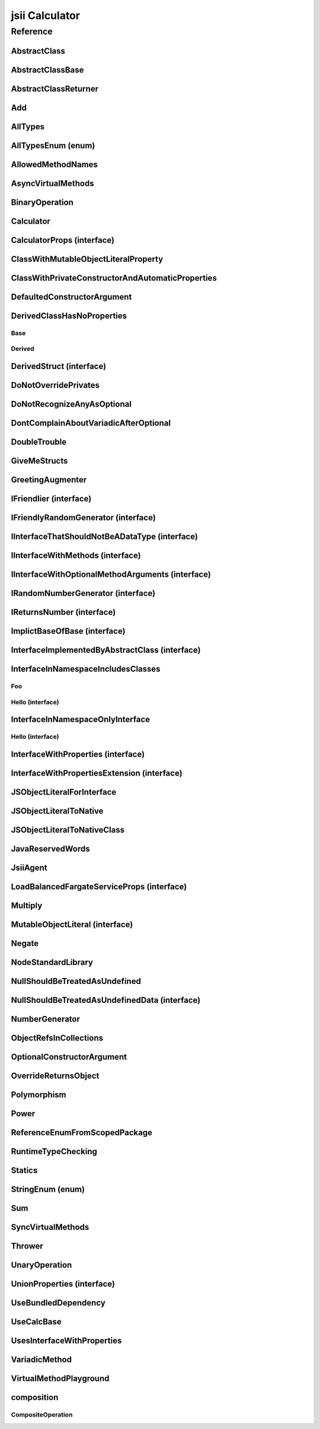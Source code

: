 jsii Calculator
===============

.. mdinclude:: ./_jsii-calc.README.md

Reference
---------

.. tabs::

   .. group-tab:: C#

      View in `Nuget <https://www.nuget.org/packages/Amazon.JSII.Tests.CalculatorPackageId/0.7.11>`_

      **csproj**:

      .. code-block:: xml

         <PackageReference Include="Amazon.JSII.Tests.CalculatorPackageId" Version="0.7.11" />

      **dotnet**:

      .. code-block:: console

         dotnet add package Amazon.JSII.Tests.CalculatorPackageId --version 0.7.11

      **packages.config**:

      .. code-block:: xml

         <package id="Amazon.JSII.Tests.CalculatorPackageId" version="0.7.11" />


   .. group-tab:: Java

      View in `Maven Central <https://repo1.maven.org/maven2/software/amazon/jsii/tests/calculator/0.7.11/>`_

      **Apache Buildr**:

      .. code-block:: none

         'software.amazon.jsii.tests:calculator:jar:0.7.11'

      **Apache Ivy**:

      .. code-block:: xml

         <dependency groupId="software.amazon.jsii.tests" name="calculator" rev="0.7.11"/>

      **Apache Maven**:

      .. code-block:: xml

         <dependency>
           <groupId>software.amazon.jsii.tests</groupId>
           <artifactId>calculator</artifactId>
           <version>0.7.11</version>
         </dependency>

      **Gradle / Grails**:

      .. code-block:: none

         compile 'software.amazon.jsii.tests:calculator:0.7.11'

      **Groovy Grape**:

      .. code-block:: none

         @Grapes(
         @Grab(group='software.amazon.jsii.tests', module='calculator', version='0.7.11')
         )


   .. group-tab:: JavaScript

      View in `NPM <https://www.npmjs.com/package/jsii-calc/v/0.7.11>`_

      **npm**:

      .. code-block:: console

         $ npm i jsii-calc@0.7.11

      **package.json**:

      .. code-block:: js

         {
           "jsii-calc": "^0.7.11"
         }

      **yarn**:

      .. code-block:: console

         $ yarn add jsii-calc@0.7.11


   .. group-tab:: TypeScript

      View in `NPM <https://www.npmjs.com/package/jsii-calc/v/0.7.11>`_

      **npm**:

      .. code-block:: console

         $ npm i jsii-calc@0.7.11

      **package.json**:

      .. code-block:: js

         {
           "jsii-calc": "^0.7.11"
         }

      **yarn**:

      .. code-block:: console

         $ yarn add jsii-calc@0.7.11



.. py:module:: jsii-calc

AbstractClass
^^^^^^^^^^^^^

.. py:class:: AbstractClass()

   **Language-specific names:**

   .. tabs::

      .. code-tab:: c#

         using Amazon.JSII.Tests.CalculatorNamespace;

      .. code-tab:: java

         import software.amazon.jsii.tests.calculator.AbstractClass;

      .. code-tab:: javascript

         const { AbstractClass } = require('jsii-calc');

      .. code-tab:: typescript

         import { AbstractClass } from 'jsii-calc';



   :extends: :py:class:`~jsii-calc.AbstractClassBase`\ 
   :implements: :py:class:`~jsii-calc.InterfaceImplementedByAbstractClass`\ 
   :abstract: Yes

   .. py:method:: abstractMethod(name) -> string

      :param name: 
      :type name: string
      :rtype: string
      :abstract: Yes


   .. py:method:: nonAbstractMethod() -> number

      :rtype: number


   .. py:attribute:: propFromInterface

      *Implements* :py:meth:`jsii-calc.InterfaceImplementedByAbstractClass.propFromInterface`

      :type: string *(readonly)*


   .. py:attribute:: abstractProperty

      *Inherited from* :py:attr:`jsii-calc.AbstractClassBase <jsii-calc.AbstractClassBase.abstractProperty>`

      :type: string *(readonly)* *(abstract)*


AbstractClassBase
^^^^^^^^^^^^^^^^^

.. py:class:: AbstractClassBase()

   **Language-specific names:**

   .. tabs::

      .. code-tab:: c#

         using Amazon.JSII.Tests.CalculatorNamespace;

      .. code-tab:: java

         import software.amazon.jsii.tests.calculator.AbstractClassBase;

      .. code-tab:: javascript

         const { AbstractClassBase } = require('jsii-calc');

      .. code-tab:: typescript

         import { AbstractClassBase } from 'jsii-calc';



   :abstract: Yes

   .. py:attribute:: abstractProperty

      :type: string *(readonly)* *(abstract)*


AbstractClassReturner
^^^^^^^^^^^^^^^^^^^^^

.. py:class:: AbstractClassReturner()

   **Language-specific names:**

   .. tabs::

      .. code-tab:: c#

         using Amazon.JSII.Tests.CalculatorNamespace;

      .. code-tab:: java

         import software.amazon.jsii.tests.calculator.AbstractClassReturner;

      .. code-tab:: javascript

         const { AbstractClassReturner } = require('jsii-calc');

      .. code-tab:: typescript

         import { AbstractClassReturner } from 'jsii-calc';




   .. py:method:: giveMeAbstract() -> jsii-calc.AbstractClass

      :rtype: :py:class:`~jsii-calc.AbstractClass`\ 


   .. py:method:: giveMeInterface() -> jsii-calc.InterfaceImplementedByAbstractClass

      :rtype: :py:class:`~jsii-calc.InterfaceImplementedByAbstractClass`\ 


   .. py:attribute:: returnAbstractFromProperty

      :type: :py:class:`~jsii-calc.AbstractClassBase`\  *(readonly)*


Add
^^^

.. py:class:: Add(lhs, rhs)

   **Language-specific names:**

   .. tabs::

      .. code-tab:: c#

         using Amazon.JSII.Tests.CalculatorNamespace;

      .. code-tab:: java

         import software.amazon.jsii.tests.calculator.Add;

      .. code-tab:: javascript

         const { Add } = require('jsii-calc');

      .. code-tab:: typescript

         import { Add } from 'jsii-calc';



   The "+" binary operation.



   :extends: :py:class:`~jsii-calc.BinaryOperation`\ 
   :param lhs: Left-hand side operand
   :type lhs: :py:class:`@scope/jsii-calc-lib.Value`\ 
   :param rhs: Right-hand side operand
   :type rhs: :py:class:`@scope/jsii-calc-lib.Value`\ 

   .. py:method:: toString() -> string

      *Implements* :py:meth:`@scope/jsii-calc-lib.Operation.toString`

      String representation of the value.



      :rtype: string


   .. py:attribute:: value

      *Implements* :py:meth:`@scope/jsii-calc-lib.Value.value`

      The value.



      :type: number *(readonly)*


   .. py:method:: typeName() -> any

      *Inherited from* :py:meth:`@scope/jsii-calc-base.Base <@scope/jsii-calc-base.Base.typeName>`

      :return: the name of the class (to verify native type names are created for derived classes).
      :rtype: any


   .. py:method:: hello() -> string

      *Inherited from* :py:meth:`jsii-calc.BinaryOperation <jsii-calc.BinaryOperation.hello>`

      Say hello!



      :rtype: string


   .. py:attribute:: lhs

      *Inherited from* :py:attr:`jsii-calc.BinaryOperation <jsii-calc.BinaryOperation.lhs>`

      Left-hand side operand



      :type: :py:class:`@scope/jsii-calc-lib.Value`\  *(readonly)*


   .. py:attribute:: rhs

      *Inherited from* :py:attr:`jsii-calc.BinaryOperation <jsii-calc.BinaryOperation.rhs>`

      Right-hand side operand



      :type: :py:class:`@scope/jsii-calc-lib.Value`\  *(readonly)*


AllTypes
^^^^^^^^

.. py:class:: AllTypes()

   **Language-specific names:**

   .. tabs::

      .. code-tab:: c#

         using Amazon.JSII.Tests.CalculatorNamespace;

      .. code-tab:: java

         import software.amazon.jsii.tests.calculator.AllTypes;

      .. code-tab:: javascript

         const { AllTypes } = require('jsii-calc');

      .. code-tab:: typescript

         import { AllTypes } from 'jsii-calc';



   This class includes property for all types supported by jsii. The setters will validate

   that the value set is of the expected type and throw otherwise.




   .. py:method:: enumMethod(value) -> jsii-calc.StringEnum

      :param value: 
      :type value: :py:class:`~jsii-calc.StringEnum`\ 
      :rtype: :py:class:`~jsii-calc.StringEnum`\ 


   .. py:attribute:: enumPropertyValue

      :type: number *(readonly)*


   .. py:attribute:: anyArrayProperty

      :type: any[]


   .. py:attribute:: anyMapProperty

      :type: string => any


   .. py:attribute:: anyProperty

      :type: any


   .. py:attribute:: arrayProperty

      :type: string[]


   .. py:attribute:: booleanProperty

      :type: boolean


   .. py:attribute:: dateProperty

      :type: date


   .. py:attribute:: enumProperty

      :type: :py:class:`~jsii-calc.AllTypesEnum`\ 


   .. py:attribute:: jsonProperty

      :type: json


   .. py:attribute:: mapProperty

      :type: string => :py:class:`@scope/jsii-calc-lib.Number`\ 


   .. py:attribute:: numberProperty

      :type: number


   .. py:attribute:: stringProperty

      :type: string


   .. py:attribute:: unionArrayProperty

      :type: (number or :py:class:`~jsii-calc.composition.CompositeOperation`\ )[]


   .. py:attribute:: unionMapProperty

      :type: string => (string or number or :py:class:`@scope/jsii-calc-lib.Number`\ )


   .. py:attribute:: unionProperty

      :type: string or number or :py:class:`~jsii-calc.Multiply`\  or :py:class:`@scope/jsii-calc-lib.Number`\ 


   .. py:attribute:: unknownArrayProperty

      :type: any[]


   .. py:attribute:: unknownMapProperty

      :type: string => any


   .. py:attribute:: unknownProperty

      :type: any


   .. py:attribute:: optionalEnumValue

      :type: :py:class:`~jsii-calc.StringEnum`\  *(optional)*


AllTypesEnum (enum)
^^^^^^^^^^^^^^^^^^^

.. py:class:: AllTypesEnum

   **Language-specific names:**

   .. tabs::

      .. code-tab:: c#

         using Amazon.JSII.Tests.CalculatorNamespace;

      .. code-tab:: java

         import software.amazon.jsii.tests.calculator.AllTypesEnum;

      .. code-tab:: javascript

         const { AllTypesEnum } = require('jsii-calc');

      .. code-tab:: typescript

         import { AllTypesEnum } from 'jsii-calc';



   .. py:data:: MyEnumValue

   .. py:data:: YourEnumValue

   .. py:data:: ThisIsGreat


AllowedMethodNames
^^^^^^^^^^^^^^^^^^

.. py:class:: AllowedMethodNames()

   **Language-specific names:**

   .. tabs::

      .. code-tab:: c#

         using Amazon.JSII.Tests.CalculatorNamespace;

      .. code-tab:: java

         import software.amazon.jsii.tests.calculator.AllowedMethodNames;

      .. code-tab:: javascript

         const { AllowedMethodNames } = require('jsii-calc');

      .. code-tab:: typescript

         import { AllowedMethodNames } from 'jsii-calc';




   .. py:method:: getBar(_p1, _p2)

      :param _p1: 
      :type _p1: string
      :param _p2: 
      :type _p2: number


   .. py:method:: getFoo(withParam) -> string

      getXxx() is not allowed (see negatives), but getXxx(a, ...) is okay.



      :param withParam: 
      :type withParam: string
      :rtype: string


   .. py:method:: setBar(_x, _y, _z)

      :param _x: 
      :type _x: string
      :param _y: 
      :type _y: number
      :param _z: 
      :type _z: boolean


   .. py:method:: setFoo(_x, _y)

      setFoo(x) is not allowed (see negatives), but setXxx(a, b, ...) is okay.



      :param _x: 
      :type _x: string
      :param _y: 
      :type _y: number


AsyncVirtualMethods
^^^^^^^^^^^^^^^^^^^

.. py:class:: AsyncVirtualMethods()

   **Language-specific names:**

   .. tabs::

      .. code-tab:: c#

         using Amazon.JSII.Tests.CalculatorNamespace;

      .. code-tab:: java

         import software.amazon.jsii.tests.calculator.AsyncVirtualMethods;

      .. code-tab:: javascript

         const { AsyncVirtualMethods } = require('jsii-calc');

      .. code-tab:: typescript

         import { AsyncVirtualMethods } from 'jsii-calc';




   .. py:method:: callMe() -> number

      :rtype: number


   .. py:method:: callMe2() -> number

      Just calls "overrideMeToo"



      :rtype: number


   .. py:method:: callMeDoublePromise() -> number

      This method calls the "callMe" async method indirectly, which will then

      invoke a virtual method. This is a "double promise" situation, which

      means that callbacks are not going to be available immediate, but only

      after an "immediates" cycle.



      :rtype: number


   .. py:method:: dontOverrideMe() -> number

      :rtype: number


   .. py:method:: overrideMe(mult) -> number

      :param mult: 
      :type mult: number
      :rtype: number


   .. py:method:: overrideMeToo() -> number

      :rtype: number


BinaryOperation
^^^^^^^^^^^^^^^

.. py:class:: BinaryOperation(lhs, rhs)

   **Language-specific names:**

   .. tabs::

      .. code-tab:: c#

         using Amazon.JSII.Tests.CalculatorNamespace;

      .. code-tab:: java

         import software.amazon.jsii.tests.calculator.BinaryOperation;

      .. code-tab:: javascript

         const { BinaryOperation } = require('jsii-calc');

      .. code-tab:: typescript

         import { BinaryOperation } from 'jsii-calc';



   Represents an operation with two operands.



   :extends: :py:class:`@scope/jsii-calc-lib.Operation`\ 
   :implements: :py:class:`@scope/jsii-calc-lib.IFriendly`\ 
   :abstract: Yes
   :param lhs: Left-hand side operand
   :type lhs: :py:class:`@scope/jsii-calc-lib.Value`\ 
   :param rhs: Right-hand side operand
   :type rhs: :py:class:`@scope/jsii-calc-lib.Value`\ 

   .. py:method:: hello() -> string

      *Implements* :py:meth:`@scope/jsii-calc-lib.IFriendly.hello`

      Say hello!



      :rtype: string


   .. py:attribute:: lhs

      Left-hand side operand



      :type: :py:class:`@scope/jsii-calc-lib.Value`\  *(readonly)*


   .. py:attribute:: rhs

      Right-hand side operand



      :type: :py:class:`@scope/jsii-calc-lib.Value`\  *(readonly)*


   .. py:method:: typeName() -> any

      *Inherited from* :py:meth:`@scope/jsii-calc-base.Base <@scope/jsii-calc-base.Base.typeName>`

      :return: the name of the class (to verify native type names are created for derived classes).
      :rtype: any


   .. py:method:: toString() -> string

      *Inherited from* :py:meth:`@scope/jsii-calc-lib.Operation <@scope/jsii-calc-lib.Operation.toString>`

      String representation of the value.



      :rtype: string
      :abstract: Yes


   .. py:attribute:: value

      *Inherited from* :py:attr:`@scope/jsii-calc-lib.Value <@scope/jsii-calc-lib.Value.value>`

      The value.



      :type: number *(readonly)* *(abstract)*


Calculator
^^^^^^^^^^

.. py:class:: Calculator([props])

   **Language-specific names:**

   .. tabs::

      .. code-tab:: c#

         using Amazon.JSII.Tests.CalculatorNamespace;

      .. code-tab:: java

         import software.amazon.jsii.tests.calculator.Calculator;

      .. code-tab:: javascript

         const { Calculator } = require('jsii-calc');

      .. code-tab:: typescript

         import { Calculator } from 'jsii-calc';



   A calculator which maintains a current value and allows adding operations.



   :extends: :py:class:`~jsii-calc.composition.CompositeOperation`\ 
   :param props: Initialization properties.
   :type props: :py:class:`~jsii-calc.CalculatorProps`\  *(optional)*

   .. py:method:: add(value)

      Adds a number to the current value.



      :param value: 
      :type value: number


   .. py:method:: mul(value)

      Multiplies the current value by a number.



      :param value: 
      :type value: number


   .. py:method:: neg()

      Negates the current value.





   .. py:method:: pow(value)

      Raises the current value by a power.



      :param value: 
      :type value: number


   .. py:method:: readUnionValue() -> number

      Returns teh value of the union property (if defined).



      :rtype: number


   .. py:attribute:: expression

      *Implements* :py:meth:`jsii-calc.composition.CompositeOperation.expression`

      Returns the expression.



      :type: :py:class:`@scope/jsii-calc-lib.Value`\  *(readonly)*


   .. py:attribute:: operationsLog

      A log of all operations.



      :type: :py:class:`@scope/jsii-calc-lib.Value`\ [] *(readonly)*


   .. py:attribute:: operationsMap

      A map of per operation name of all operations performed.



      :type: string => :py:class:`@scope/jsii-calc-lib.Value`\ [] *(readonly)*


   .. py:attribute:: curr

      The current value.



      :type: :py:class:`@scope/jsii-calc-lib.Value`\ 


   .. py:attribute:: maxValue

      The maximum value allows in this calculator.



      :type: number *(optional)*


   .. py:attribute:: unionProperty

      Example of a property that accepts a union of types.



      :type: :py:class:`~jsii-calc.Add`\  or :py:class:`~jsii-calc.Multiply`\  or :py:class:`~jsii-calc.Power`\  *(optional)*


   .. py:method:: typeName() -> any

      *Inherited from* :py:meth:`@scope/jsii-calc-base.Base <@scope/jsii-calc-base.Base.typeName>`

      :return: the name of the class (to verify native type names are created for derived classes).
      :rtype: any


   .. py:method:: toString() -> string

      *Inherited from* :py:meth:`jsii-calc.composition.CompositeOperation <jsii-calc.composition.CompositeOperation.toString>`

      String representation of the value.



      :rtype: string


   .. py:attribute:: value

      *Inherited from* :py:attr:`jsii-calc.composition.CompositeOperation <jsii-calc.composition.CompositeOperation.value>`

      The value.



      :type: number *(readonly)*


   .. py:attribute:: decorationPostfixes

      *Inherited from* :py:attr:`jsii-calc.composition.CompositeOperation <jsii-calc.composition.CompositeOperation.decorationPostfixes>`

      A set of postfixes to include in a decorated .toString().



      :type: string[]


   .. py:attribute:: decorationPrefixes

      *Inherited from* :py:attr:`jsii-calc.composition.CompositeOperation <jsii-calc.composition.CompositeOperation.decorationPrefixes>`

      A set of prefixes to include in a decorated .toString().



      :type: string[]


   .. py:attribute:: stringStyle

      *Inherited from* :py:attr:`jsii-calc.composition.CompositeOperation <jsii-calc.composition.CompositeOperation.stringStyle>`

      The .toString() style.



      :type: :py:class:`~jsii-calc.composition.CompositeOperation.CompositionStringStyle`\ 


CalculatorProps (interface)
^^^^^^^^^^^^^^^^^^^^^^^^^^^

.. py:class:: CalculatorProps

   **Language-specific names:**

   .. tabs::

      .. code-tab:: c#

         using Amazon.JSII.Tests.CalculatorNamespace;

      .. code-tab:: java

         import software.amazon.jsii.tests.calculator.CalculatorProps;

      .. code-tab:: javascript

         // CalculatorProps is an interface

      .. code-tab:: typescript

         import { CalculatorProps } from 'jsii-calc';



   Properties for Calculator.





   .. py:attribute:: initialValue

      :type: number *(optional)*


   .. py:attribute:: maximumValue

      :type: number *(optional)*


ClassWithMutableObjectLiteralProperty
^^^^^^^^^^^^^^^^^^^^^^^^^^^^^^^^^^^^^

.. py:class:: ClassWithMutableObjectLiteralProperty()

   **Language-specific names:**

   .. tabs::

      .. code-tab:: c#

         using Amazon.JSII.Tests.CalculatorNamespace;

      .. code-tab:: java

         import software.amazon.jsii.tests.calculator.ClassWithMutableObjectLiteralProperty;

      .. code-tab:: javascript

         const { ClassWithMutableObjectLiteralProperty } = require('jsii-calc');

      .. code-tab:: typescript

         import { ClassWithMutableObjectLiteralProperty } from 'jsii-calc';




   .. py:attribute:: mutableObject

      :type: :py:class:`~jsii-calc.MutableObjectLiteral`\ 


ClassWithPrivateConstructorAndAutomaticProperties
^^^^^^^^^^^^^^^^^^^^^^^^^^^^^^^^^^^^^^^^^^^^^^^^^

.. py:class:: ClassWithPrivateConstructorAndAutomaticProperties

   **Language-specific names:**

   .. tabs::

      .. code-tab:: c#

         using Amazon.JSII.Tests.CalculatorNamespace;

      .. code-tab:: java

         import software.amazon.jsii.tests.calculator.ClassWithPrivateConstructorAndAutomaticProperties;

      .. code-tab:: javascript

         const { ClassWithPrivateConstructorAndAutomaticProperties } = require('jsii-calc');

      .. code-tab:: typescript

         import { ClassWithPrivateConstructorAndAutomaticProperties } from 'jsii-calc';



   Class that implements interface properties automatically, but using a private constructor



   :implements: :py:class:`~jsii-calc.InterfaceWithProperties`\ 

   .. py:staticmethod:: create(readOnlyString, readWriteString) -> jsii-calc.ClassWithPrivateConstructorAndAutomaticProperties

      :param readOnlyString: 
      :type readOnlyString: string
      :param readWriteString: 
      :type readWriteString: string
      :rtype: :py:class:`~jsii-calc.ClassWithPrivateConstructorAndAutomaticProperties`\ 


   .. py:attribute:: readOnlyString

      *Implements* :py:meth:`jsii-calc.InterfaceWithProperties.readOnlyString`

      :type: string *(readonly)*


   .. py:attribute:: readWriteString

      *Implements* :py:meth:`jsii-calc.InterfaceWithProperties.readWriteString`

      :type: string


DefaultedConstructorArgument
^^^^^^^^^^^^^^^^^^^^^^^^^^^^

.. py:class:: DefaultedConstructorArgument([arg1, [arg2, [arg3]]])

   **Language-specific names:**

   .. tabs::

      .. code-tab:: c#

         using Amazon.JSII.Tests.CalculatorNamespace;

      .. code-tab:: java

         import software.amazon.jsii.tests.calculator.DefaultedConstructorArgument;

      .. code-tab:: javascript

         const { DefaultedConstructorArgument } = require('jsii-calc');

      .. code-tab:: typescript

         import { DefaultedConstructorArgument } from 'jsii-calc';



   :param arg1: 
   :type arg1: number *(optional)*
   :param arg2: 
   :type arg2: string *(optional)*
   :param arg3: 
   :type arg3: date *(optional)*

   .. py:attribute:: arg1

      :type: number *(readonly)*


   .. py:attribute:: arg3

      :type: date *(readonly)*


   .. py:attribute:: arg2

      :type: string *(optional)* *(readonly)*



DerivedClassHasNoProperties
^^^^^^^^^^^^^^^^^^^^^^^^^^^
.. py:module:: jsii-calc.DerivedClassHasNoProperties

Base
~~~~

.. py:class:: Base()

   **Language-specific names:**

   .. tabs::

      .. code-tab:: c#

         using Amazon.JSII.Tests.CalculatorNamespace;

      .. code-tab:: java

         import software.amazon.jsii.tests.calculator.DerivedClassHasNoProperties.Base;

      .. code-tab:: javascript

         const { DerivedClassHasNoProperties.Base } = require('jsii-calc');

      .. code-tab:: typescript

         import { DerivedClassHasNoProperties.Base } from 'jsii-calc';




   .. py:attribute:: prop

      :type: string


Derived
~~~~~~~

.. py:class:: Derived()

   **Language-specific names:**

   .. tabs::

      .. code-tab:: c#

         using Amazon.JSII.Tests.CalculatorNamespace;

      .. code-tab:: java

         import software.amazon.jsii.tests.calculator.DerivedClassHasNoProperties.Derived;

      .. code-tab:: javascript

         const { DerivedClassHasNoProperties.Derived } = require('jsii-calc');

      .. code-tab:: typescript

         import { DerivedClassHasNoProperties.Derived } from 'jsii-calc';



   :extends: :py:class:`~jsii-calc.DerivedClassHasNoProperties.Base`\ 

   .. py:attribute:: prop

      *Inherited from* :py:attr:`jsii-calc.DerivedClassHasNoProperties.Base <jsii-calc.DerivedClassHasNoProperties.Base.prop>`

      :type: string



.. py:currentmodule:: jsii-calc

DerivedStruct (interface)
^^^^^^^^^^^^^^^^^^^^^^^^^

.. py:class:: DerivedStruct

   **Language-specific names:**

   .. tabs::

      .. code-tab:: c#

         using Amazon.JSII.Tests.CalculatorNamespace;

      .. code-tab:: java

         import software.amazon.jsii.tests.calculator.DerivedStruct;

      .. code-tab:: javascript

         // DerivedStruct is an interface

      .. code-tab:: typescript

         import { DerivedStruct } from 'jsii-calc';



   A struct which derives from another struct.



   :extends: :py:class:`@scope/jsii-calc-lib.MyFirstStruct`\ 


   .. py:attribute:: anotherRequired

      :type: date


   .. py:attribute:: bool

      :type: boolean


   .. py:attribute:: nonPrimitive

      An example of a non primitive property.



      :type: :py:class:`~jsii-calc.DoubleTrouble`\ 


   .. py:attribute:: anotherOptional

      This is optional.



      :type: string => :py:class:`@scope/jsii-calc-lib.Value`\  *(optional)*


   .. py:attribute:: optionalAny

      :type: any *(optional)*


   .. py:attribute:: optionalArray

      :type: string[] *(optional)*


   .. py:attribute:: anumber

      *Inherited from* :py:attr:`@scope/jsii-calc-lib.MyFirstStruct <@scope/jsii-calc-lib.MyFirstStruct.anumber>`

      An awesome number value



      :type: number


   .. py:attribute:: astring

      *Inherited from* :py:attr:`@scope/jsii-calc-lib.MyFirstStruct <@scope/jsii-calc-lib.MyFirstStruct.astring>`

      A string value



      :type: string


   .. py:attribute:: firstOptional

      *Inherited from* :py:attr:`@scope/jsii-calc-lib.MyFirstStruct <@scope/jsii-calc-lib.MyFirstStruct.firstOptional>`

      :type: string[] *(optional)*


DoNotOverridePrivates
^^^^^^^^^^^^^^^^^^^^^

.. py:class:: DoNotOverridePrivates()

   **Language-specific names:**

   .. tabs::

      .. code-tab:: c#

         using Amazon.JSII.Tests.CalculatorNamespace;

      .. code-tab:: java

         import software.amazon.jsii.tests.calculator.DoNotOverridePrivates;

      .. code-tab:: javascript

         const { DoNotOverridePrivates } = require('jsii-calc');

      .. code-tab:: typescript

         import { DoNotOverridePrivates } from 'jsii-calc';




   .. py:method:: changePrivatePropertyValue(newValue)

      :param newValue: 
      :type newValue: string


   .. py:method:: privateMethodValue() -> string

      :rtype: string


   .. py:method:: privatePropertyValue() -> string

      :rtype: string


DoNotRecognizeAnyAsOptional
^^^^^^^^^^^^^^^^^^^^^^^^^^^

.. py:class:: DoNotRecognizeAnyAsOptional()

   **Language-specific names:**

   .. tabs::

      .. code-tab:: c#

         using Amazon.JSII.Tests.CalculatorNamespace;

      .. code-tab:: java

         import software.amazon.jsii.tests.calculator.DoNotRecognizeAnyAsOptional;

      .. code-tab:: javascript

         const { DoNotRecognizeAnyAsOptional } = require('jsii-calc');

      .. code-tab:: typescript

         import { DoNotRecognizeAnyAsOptional } from 'jsii-calc';



   jsii#284: do not recognize "any" as an optional argument




   .. py:method:: method(_requiredAny, [_optionalAny, [_optionalString]])

      :param _requiredAny: 
      :type _requiredAny: any
      :param _optionalAny: 
      :type _optionalAny: any *(optional)*
      :param _optionalString: 
      :type _optionalString: string *(optional)*


DontComplainAboutVariadicAfterOptional
^^^^^^^^^^^^^^^^^^^^^^^^^^^^^^^^^^^^^^

.. py:class:: DontComplainAboutVariadicAfterOptional()

   **Language-specific names:**

   .. tabs::

      .. code-tab:: c#

         using Amazon.JSII.Tests.CalculatorNamespace;

      .. code-tab:: java

         import software.amazon.jsii.tests.calculator.DontComplainAboutVariadicAfterOptional;

      .. code-tab:: javascript

         const { DontComplainAboutVariadicAfterOptional } = require('jsii-calc');

      .. code-tab:: typescript

         import { DontComplainAboutVariadicAfterOptional } from 'jsii-calc';




   .. py:method:: optionalAndVariadic(optional, *things) -> string

      :param optional: 
      :type optional: string *(optional)*
      :param \*things: 
      :type \*things: string
      :rtype: string


DoubleTrouble
^^^^^^^^^^^^^

.. py:class:: DoubleTrouble()

   **Language-specific names:**

   .. tabs::

      .. code-tab:: c#

         using Amazon.JSII.Tests.CalculatorNamespace;

      .. code-tab:: java

         import software.amazon.jsii.tests.calculator.DoubleTrouble;

      .. code-tab:: javascript

         const { DoubleTrouble } = require('jsii-calc');

      .. code-tab:: typescript

         import { DoubleTrouble } from 'jsii-calc';



   :implements: :py:class:`~jsii-calc.IFriendlyRandomGenerator`\ 

   .. py:method:: hello() -> string

      *Implements* :py:meth:`@scope/jsii-calc-lib.IFriendly.hello`

      Say hello!



      :rtype: string


   .. py:method:: next() -> number

      *Implements* :py:meth:`jsii-calc.IRandomNumberGenerator.next`

      Returns another random number.



      :rtype: number


GiveMeStructs
^^^^^^^^^^^^^

.. py:class:: GiveMeStructs()

   **Language-specific names:**

   .. tabs::

      .. code-tab:: c#

         using Amazon.JSII.Tests.CalculatorNamespace;

      .. code-tab:: java

         import software.amazon.jsii.tests.calculator.GiveMeStructs;

      .. code-tab:: javascript

         const { GiveMeStructs } = require('jsii-calc');

      .. code-tab:: typescript

         import { GiveMeStructs } from 'jsii-calc';




   .. py:method:: derivedToFirst(derived) -> @scope/jsii-calc-lib.MyFirstStruct

      Accepts a struct of type DerivedStruct and returns a struct of type FirstStruct.



      :param derived: 
      :type derived: :py:class:`~jsii-calc.DerivedStruct`\ 
      :rtype: :py:class:`@scope/jsii-calc-lib.MyFirstStruct`\ 


   .. py:method:: readDerivedNonPrimitive(derived) -> jsii-calc.DoubleTrouble

      Returns the boolean from a DerivedStruct struct.



      :param derived: 
      :type derived: :py:class:`~jsii-calc.DerivedStruct`\ 
      :rtype: :py:class:`~jsii-calc.DoubleTrouble`\ 


   .. py:method:: readFirstNumber(first) -> number

      Returns the "anumber" from a MyFirstStruct struct;



      :param first: 
      :type first: :py:class:`@scope/jsii-calc-lib.MyFirstStruct`\ 
      :rtype: number


   .. py:attribute:: structLiteral

      :type: :py:class:`@scope/jsii-calc-lib.StructWithOnlyOptionals`\  *(readonly)*


GreetingAugmenter
^^^^^^^^^^^^^^^^^

.. py:class:: GreetingAugmenter()

   **Language-specific names:**

   .. tabs::

      .. code-tab:: c#

         using Amazon.JSII.Tests.CalculatorNamespace;

      .. code-tab:: java

         import software.amazon.jsii.tests.calculator.GreetingAugmenter;

      .. code-tab:: javascript

         const { GreetingAugmenter } = require('jsii-calc');

      .. code-tab:: typescript

         import { GreetingAugmenter } from 'jsii-calc';




   .. py:method:: betterGreeting(friendly) -> string

      :param friendly: 
      :type friendly: :py:class:`@scope/jsii-calc-lib.IFriendly`\ 
      :rtype: string


IFriendlier (interface)
^^^^^^^^^^^^^^^^^^^^^^^

.. py:class:: IFriendlier

   **Language-specific names:**

   .. tabs::

      .. code-tab:: c#

         using Amazon.JSII.Tests.CalculatorNamespace;

      .. code-tab:: java

         import software.amazon.jsii.tests.calculator.IFriendlier;

      .. code-tab:: javascript

         // IFriendlier is an interface

      .. code-tab:: typescript

         import { IFriendlier } from 'jsii-calc';



   Even friendlier classes can implement this interface.



   :extends: :py:class:`@scope/jsii-calc-lib.IFriendly`\ 


   .. py:method:: farewell() -> string

      Say farewell.



      :rtype: string
      :abstract: Yes


   .. py:method:: goodbye() -> string

      Say goodbye.



      :return: A goodbye blessing.
      :rtype: string
      :abstract: Yes


   .. py:method:: hello() -> string

      *Inherited from* :py:meth:`@scope/jsii-calc-lib.IFriendly <@scope/jsii-calc-lib.IFriendly.hello>`

      Say hello!



      :rtype: string
      :abstract: Yes


IFriendlyRandomGenerator (interface)
^^^^^^^^^^^^^^^^^^^^^^^^^^^^^^^^^^^^

.. py:class:: IFriendlyRandomGenerator

   **Language-specific names:**

   .. tabs::

      .. code-tab:: c#

         using Amazon.JSII.Tests.CalculatorNamespace;

      .. code-tab:: java

         import software.amazon.jsii.tests.calculator.IFriendlyRandomGenerator;

      .. code-tab:: javascript

         // IFriendlyRandomGenerator is an interface

      .. code-tab:: typescript

         import { IFriendlyRandomGenerator } from 'jsii-calc';



   :extends: :py:class:`~jsii-calc.IRandomNumberGenerator`\ 
   :extends: :py:class:`@scope/jsii-calc-lib.IFriendly`\ 


   .. py:method:: hello() -> string

      *Inherited from* :py:meth:`@scope/jsii-calc-lib.IFriendly <@scope/jsii-calc-lib.IFriendly.hello>`

      Say hello!



      :rtype: string
      :abstract: Yes


   .. py:method:: next() -> number

      *Inherited from* :py:meth:`jsii-calc.IRandomNumberGenerator <jsii-calc.IRandomNumberGenerator.next>`

      Returns another random number.



      :return: A random number.
      :rtype: number
      :abstract: Yes


IInterfaceThatShouldNotBeADataType (interface)
^^^^^^^^^^^^^^^^^^^^^^^^^^^^^^^^^^^^^^^^^^^^^^

.. py:class:: IInterfaceThatShouldNotBeADataType

   **Language-specific names:**

   .. tabs::

      .. code-tab:: c#

         using Amazon.JSII.Tests.CalculatorNamespace;

      .. code-tab:: java

         import software.amazon.jsii.tests.calculator.IInterfaceThatShouldNotBeADataType;

      .. code-tab:: javascript

         // IInterfaceThatShouldNotBeADataType is an interface

      .. code-tab:: typescript

         import { IInterfaceThatShouldNotBeADataType } from 'jsii-calc';



   Even though this interface has only properties, it is disqualified from being a datatype

   because it inherits from an interface that is not a datatype.



   :extends: :py:class:`~jsii-calc.IInterfaceWithMethods`\ 


   .. py:attribute:: otherValue

      :type: string *(readonly)*


   .. py:method:: doThings()

      *Inherited from* :py:meth:`jsii-calc.IInterfaceWithMethods <jsii-calc.IInterfaceWithMethods.doThings>`

      :abstract: Yes


   .. py:attribute:: value

      *Inherited from* :py:attr:`jsii-calc.IInterfaceWithMethods <jsii-calc.IInterfaceWithMethods.value>`

      :type: string *(readonly)*


IInterfaceWithMethods (interface)
^^^^^^^^^^^^^^^^^^^^^^^^^^^^^^^^^

.. py:class:: IInterfaceWithMethods

   **Language-specific names:**

   .. tabs::

      .. code-tab:: c#

         using Amazon.JSII.Tests.CalculatorNamespace;

      .. code-tab:: java

         import software.amazon.jsii.tests.calculator.IInterfaceWithMethods;

      .. code-tab:: javascript

         // IInterfaceWithMethods is an interface

      .. code-tab:: typescript

         import { IInterfaceWithMethods } from 'jsii-calc';





   .. py:attribute:: value

      :type: string *(readonly)*


   .. py:method:: doThings()

      :abstract: Yes


IInterfaceWithOptionalMethodArguments (interface)
^^^^^^^^^^^^^^^^^^^^^^^^^^^^^^^^^^^^^^^^^^^^^^^^^

.. py:class:: IInterfaceWithOptionalMethodArguments

   **Language-specific names:**

   .. tabs::

      .. code-tab:: c#

         using Amazon.JSII.Tests.CalculatorNamespace;

      .. code-tab:: java

         import software.amazon.jsii.tests.calculator.IInterfaceWithOptionalMethodArguments;

      .. code-tab:: javascript

         // IInterfaceWithOptionalMethodArguments is an interface

      .. code-tab:: typescript

         import { IInterfaceWithOptionalMethodArguments } from 'jsii-calc';



   awslabs/jsii#175

   Interface proxies (and builders) do not respect optional arguments in methods





   .. py:method:: hello(arg1, [arg2])

      :param arg1: 
      :type arg1: string
      :param arg2: 
      :type arg2: number *(optional)*
      :abstract: Yes


IRandomNumberGenerator (interface)
^^^^^^^^^^^^^^^^^^^^^^^^^^^^^^^^^^

.. py:class:: IRandomNumberGenerator

   **Language-specific names:**

   .. tabs::

      .. code-tab:: c#

         using Amazon.JSII.Tests.CalculatorNamespace;

      .. code-tab:: java

         import software.amazon.jsii.tests.calculator.IRandomNumberGenerator;

      .. code-tab:: javascript

         // IRandomNumberGenerator is an interface

      .. code-tab:: typescript

         import { IRandomNumberGenerator } from 'jsii-calc';



   Generates random numbers.





   .. py:method:: next() -> number

      Returns another random number.



      :return: A random number.
      :rtype: number
      :abstract: Yes


IReturnsNumber (interface)
^^^^^^^^^^^^^^^^^^^^^^^^^^

.. py:class:: IReturnsNumber

   **Language-specific names:**

   .. tabs::

      .. code-tab:: c#

         using Amazon.JSII.Tests.CalculatorNamespace;

      .. code-tab:: java

         import software.amazon.jsii.tests.calculator.IReturnsNumber;

      .. code-tab:: javascript

         // IReturnsNumber is an interface

      .. code-tab:: typescript

         import { IReturnsNumber } from 'jsii-calc';





   .. py:attribute:: numberProp

      :type: :py:class:`@scope/jsii-calc-lib.Number`\  *(readonly)*


   .. py:method:: obtainNumber() -> @scope/jsii-calc-lib.IDoublable

      :rtype: :py:class:`@scope/jsii-calc-lib.IDoublable`\ 
      :abstract: Yes


ImplictBaseOfBase (interface)
^^^^^^^^^^^^^^^^^^^^^^^^^^^^^

.. py:class:: ImplictBaseOfBase

   **Language-specific names:**

   .. tabs::

      .. code-tab:: c#

         using Amazon.JSII.Tests.CalculatorNamespace;

      .. code-tab:: java

         import software.amazon.jsii.tests.calculator.ImplictBaseOfBase;

      .. code-tab:: javascript

         // ImplictBaseOfBase is an interface

      .. code-tab:: typescript

         import { ImplictBaseOfBase } from 'jsii-calc';



   :extends: :py:class:`@scope/jsii-calc-base.BaseProps`\ 


   .. py:attribute:: goo

      :type: date


   .. py:attribute:: foo

      *Inherited from* :py:attr:`@scope/jsii-calc-base-of-base.VeryBaseProps <@scope/jsii-calc-base-of-base.VeryBaseProps.foo>`

      :type: :py:class:`@scope/jsii-calc-base-of-base.Very`\ 


   .. py:attribute:: bar

      *Inherited from* :py:attr:`@scope/jsii-calc-base.BaseProps <@scope/jsii-calc-base.BaseProps.bar>`

      :type: string


InterfaceImplementedByAbstractClass (interface)
^^^^^^^^^^^^^^^^^^^^^^^^^^^^^^^^^^^^^^^^^^^^^^^

.. py:class:: InterfaceImplementedByAbstractClass

   **Language-specific names:**

   .. tabs::

      .. code-tab:: c#

         using Amazon.JSII.Tests.CalculatorNamespace;

      .. code-tab:: java

         import software.amazon.jsii.tests.calculator.InterfaceImplementedByAbstractClass;

      .. code-tab:: javascript

         // InterfaceImplementedByAbstractClass is an interface

      .. code-tab:: typescript

         import { InterfaceImplementedByAbstractClass } from 'jsii-calc';



   awslabs/jsii#220

   Abstract return type





   .. py:attribute:: propFromInterface

      :type: string *(readonly)*



InterfaceInNamespaceIncludesClasses
^^^^^^^^^^^^^^^^^^^^^^^^^^^^^^^^^^^
.. py:module:: jsii-calc.InterfaceInNamespaceIncludesClasses

Foo
~~~

.. py:class:: Foo()

   **Language-specific names:**

   .. tabs::

      .. code-tab:: c#

         using Amazon.JSII.Tests.CalculatorNamespace;

      .. code-tab:: java

         import software.amazon.jsii.tests.calculator.InterfaceInNamespaceIncludesClasses.Foo;

      .. code-tab:: javascript

         const { InterfaceInNamespaceIncludesClasses.Foo } = require('jsii-calc');

      .. code-tab:: typescript

         import { InterfaceInNamespaceIncludesClasses.Foo } from 'jsii-calc';




   .. py:attribute:: bar

      :type: string *(optional)*


Hello (interface)
~~~~~~~~~~~~~~~~~

.. py:class:: Hello

   **Language-specific names:**

   .. tabs::

      .. code-tab:: c#

         using Amazon.JSII.Tests.CalculatorNamespace;

      .. code-tab:: java

         import software.amazon.jsii.tests.calculator.InterfaceInNamespaceIncludesClasses.Hello;

      .. code-tab:: javascript

         // InterfaceInNamespaceIncludesClasses.Hello is an interface

      .. code-tab:: typescript

         import { InterfaceInNamespaceIncludesClasses.Hello } from 'jsii-calc';





   .. py:attribute:: foo

      :type: number



.. py:currentmodule:: jsii-calc


InterfaceInNamespaceOnlyInterface
^^^^^^^^^^^^^^^^^^^^^^^^^^^^^^^^^
.. py:module:: jsii-calc.InterfaceInNamespaceOnlyInterface

Hello (interface)
~~~~~~~~~~~~~~~~~

.. py:class:: Hello

   **Language-specific names:**

   .. tabs::

      .. code-tab:: c#

         using Amazon.JSII.Tests.CalculatorNamespace;

      .. code-tab:: java

         import software.amazon.jsii.tests.calculator.InterfaceInNamespaceOnlyInterface.Hello;

      .. code-tab:: javascript

         // InterfaceInNamespaceOnlyInterface.Hello is an interface

      .. code-tab:: typescript

         import { InterfaceInNamespaceOnlyInterface.Hello } from 'jsii-calc';





   .. py:attribute:: foo

      :type: number



.. py:currentmodule:: jsii-calc

InterfaceWithProperties (interface)
^^^^^^^^^^^^^^^^^^^^^^^^^^^^^^^^^^^

.. py:class:: InterfaceWithProperties

   **Language-specific names:**

   .. tabs::

      .. code-tab:: c#

         using Amazon.JSII.Tests.CalculatorNamespace;

      .. code-tab:: java

         import software.amazon.jsii.tests.calculator.InterfaceWithProperties;

      .. code-tab:: javascript

         // InterfaceWithProperties is an interface

      .. code-tab:: typescript

         import { InterfaceWithProperties } from 'jsii-calc';





   .. py:attribute:: readOnlyString

      :type: string *(readonly)*


   .. py:attribute:: readWriteString

      :type: string


InterfaceWithPropertiesExtension (interface)
^^^^^^^^^^^^^^^^^^^^^^^^^^^^^^^^^^^^^^^^^^^^

.. py:class:: InterfaceWithPropertiesExtension

   **Language-specific names:**

   .. tabs::

      .. code-tab:: c#

         using Amazon.JSII.Tests.CalculatorNamespace;

      .. code-tab:: java

         import software.amazon.jsii.tests.calculator.InterfaceWithPropertiesExtension;

      .. code-tab:: javascript

         // InterfaceWithPropertiesExtension is an interface

      .. code-tab:: typescript

         import { InterfaceWithPropertiesExtension } from 'jsii-calc';



   :extends: :py:class:`~jsii-calc.InterfaceWithProperties`\ 


   .. py:attribute:: foo

      :type: number


   .. py:attribute:: readOnlyString

      *Inherited from* :py:attr:`jsii-calc.InterfaceWithProperties <jsii-calc.InterfaceWithProperties.readOnlyString>`

      :type: string *(readonly)*


   .. py:attribute:: readWriteString

      *Inherited from* :py:attr:`jsii-calc.InterfaceWithProperties <jsii-calc.InterfaceWithProperties.readWriteString>`

      :type: string


JSObjectLiteralForInterface
^^^^^^^^^^^^^^^^^^^^^^^^^^^

.. py:class:: JSObjectLiteralForInterface()

   **Language-specific names:**

   .. tabs::

      .. code-tab:: c#

         using Amazon.JSII.Tests.CalculatorNamespace;

      .. code-tab:: java

         import software.amazon.jsii.tests.calculator.JSObjectLiteralForInterface;

      .. code-tab:: javascript

         const { JSObjectLiteralForInterface } = require('jsii-calc');

      .. code-tab:: typescript

         import { JSObjectLiteralForInterface } from 'jsii-calc';




   .. py:method:: giveMeFriendly() -> @scope/jsii-calc-lib.IFriendly

      :rtype: :py:class:`@scope/jsii-calc-lib.IFriendly`\ 


   .. py:method:: giveMeFriendlyGenerator() -> jsii-calc.IFriendlyRandomGenerator

      :rtype: :py:class:`~jsii-calc.IFriendlyRandomGenerator`\ 


JSObjectLiteralToNative
^^^^^^^^^^^^^^^^^^^^^^^

.. py:class:: JSObjectLiteralToNative()

   **Language-specific names:**

   .. tabs::

      .. code-tab:: c#

         using Amazon.JSII.Tests.CalculatorNamespace;

      .. code-tab:: java

         import software.amazon.jsii.tests.calculator.JSObjectLiteralToNative;

      .. code-tab:: javascript

         const { JSObjectLiteralToNative } = require('jsii-calc');

      .. code-tab:: typescript

         import { JSObjectLiteralToNative } from 'jsii-calc';




   .. py:method:: returnLiteral() -> jsii-calc.JSObjectLiteralToNativeClass

      :rtype: :py:class:`~jsii-calc.JSObjectLiteralToNativeClass`\ 


JSObjectLiteralToNativeClass
^^^^^^^^^^^^^^^^^^^^^^^^^^^^

.. py:class:: JSObjectLiteralToNativeClass()

   **Language-specific names:**

   .. tabs::

      .. code-tab:: c#

         using Amazon.JSII.Tests.CalculatorNamespace;

      .. code-tab:: java

         import software.amazon.jsii.tests.calculator.JSObjectLiteralToNativeClass;

      .. code-tab:: javascript

         const { JSObjectLiteralToNativeClass } = require('jsii-calc');

      .. code-tab:: typescript

         import { JSObjectLiteralToNativeClass } from 'jsii-calc';




   .. py:attribute:: propA

      :type: string


   .. py:attribute:: propB

      :type: number


JavaReservedWords
^^^^^^^^^^^^^^^^^

.. py:class:: JavaReservedWords()

   **Language-specific names:**

   .. tabs::

      .. code-tab:: c#

         using Amazon.JSII.Tests.CalculatorNamespace;

      .. code-tab:: java

         import software.amazon.jsii.tests.calculator.JavaReservedWords;

      .. code-tab:: javascript

         const { JavaReservedWords } = require('jsii-calc');

      .. code-tab:: typescript

         import { JavaReservedWords } from 'jsii-calc';




   .. py:method:: abstract()



   .. py:method:: assert()



   .. py:method:: boolean()



   .. py:method:: break()



   .. py:method:: byte()



   .. py:method:: case()



   .. py:method:: catch()



   .. py:method:: char()



   .. py:method:: class()



   .. py:method:: const()



   .. py:method:: continue()



   .. py:method:: default()



   .. py:method:: do()



   .. py:method:: double()



   .. py:method:: else()



   .. py:method:: enum()



   .. py:method:: extends()



   .. py:method:: false()



   .. py:method:: final()



   .. py:method:: finally()



   .. py:method:: float()



   .. py:method:: for()



   .. py:method:: goto()



   .. py:method:: if()



   .. py:method:: implements()



   .. py:method:: import()



   .. py:method:: instanceof()



   .. py:method:: int()



   .. py:method:: interface()



   .. py:method:: long()



   .. py:method:: native()



   .. py:method:: new()



   .. py:method:: null()



   .. py:method:: package()



   .. py:method:: private()



   .. py:method:: protected()



   .. py:method:: public()



   .. py:method:: return()



   .. py:method:: short()



   .. py:method:: static()



   .. py:method:: strictfp()



   .. py:method:: super()



   .. py:method:: switch()



   .. py:method:: synchronized()



   .. py:method:: this()



   .. py:method:: throw()



   .. py:method:: throws()



   .. py:method:: transient()



   .. py:method:: true()



   .. py:method:: try()



   .. py:method:: void()



   .. py:method:: volatile()



   .. py:attribute:: while

      :type: string


JsiiAgent
^^^^^^^^^

.. py:class:: JsiiAgent()

   **Language-specific names:**

   .. tabs::

      .. code-tab:: c#

         using Amazon.JSII.Tests.CalculatorNamespace;

      .. code-tab:: java

         import software.amazon.jsii.tests.calculator.JsiiAgent;

      .. code-tab:: javascript

         const { JsiiAgent } = require('jsii-calc');

      .. code-tab:: typescript

         import { JsiiAgent } from 'jsii-calc';



   Host runtime version should be set via JSII_AGENT




   .. py:attribute:: jsiiAgent

      Returns the value of the JSII_AGENT environment variable.



      :type: string *(optional)* *(readonly)* *(static)*


LoadBalancedFargateServiceProps (interface)
^^^^^^^^^^^^^^^^^^^^^^^^^^^^^^^^^^^^^^^^^^^

.. py:class:: LoadBalancedFargateServiceProps

   **Language-specific names:**

   .. tabs::

      .. code-tab:: c#

         using Amazon.JSII.Tests.CalculatorNamespace;

      .. code-tab:: java

         import software.amazon.jsii.tests.calculator.LoadBalancedFargateServiceProps;

      .. code-tab:: javascript

         // LoadBalancedFargateServiceProps is an interface

      .. code-tab:: typescript

         import { LoadBalancedFargateServiceProps } from 'jsii-calc';



   jsii#298: show default values in sphinx documentation, and respect newlines.





   .. py:attribute:: containerPort

      The container port of the application load balancer attached to your Fargate service. Corresponds to container port mapping.



      :type: number *(optional)*
      :default: 80


   .. py:attribute:: cpu

      The number of cpu units used by the task.

      Valid values, which determines your range of valid values for the memory parameter:

      256 (.25 vCPU) - Available memory values: 0.5GB, 1GB, 2GB

      512 (.5 vCPU) - Available memory values: 1GB, 2GB, 3GB, 4GB

      1024 (1 vCPU) - Available memory values: 2GB, 3GB, 4GB, 5GB, 6GB, 7GB, 8GB

      2048 (2 vCPU) - Available memory values: Between 4GB and 16GB in 1GB increments

      4096 (4 vCPU) - Available memory values: Between 8GB and 30GB in 1GB increments

      

      This default is set in the underlying FargateTaskDefinition construct.



      :type: string *(optional)*
      :default: 256


   .. py:attribute:: memoryMiB

      The amount (in MiB) of memory used by the task.

      

      This field is required and you must use one of the following values, which determines your range of valid values

      for the cpu parameter:

      

      0.5GB, 1GB, 2GB - Available cpu values: 256 (.25 vCPU)

      

      1GB, 2GB, 3GB, 4GB - Available cpu values: 512 (.5 vCPU)

      

      2GB, 3GB, 4GB, 5GB, 6GB, 7GB, 8GB - Available cpu values: 1024 (1 vCPU)

      

      Between 4GB and 16GB in 1GB increments - Available cpu values: 2048 (2 vCPU)

      

      Between 8GB and 30GB in 1GB increments - Available cpu values: 4096 (4 vCPU)

      

      This default is set in the underlying FargateTaskDefinition construct.



      :type: string *(optional)*
      :default: 512


   .. py:attribute:: publicLoadBalancer

      Determines whether the Application Load Balancer will be internet-facing



      :type: boolean *(optional)*
      :default: true


   .. py:attribute:: publicTasks

      Determines whether your Fargate Service will be assigned a public IP address.



      :type: boolean *(optional)*
      :default: false


Multiply
^^^^^^^^

.. py:class:: Multiply(lhs, rhs)

   **Language-specific names:**

   .. tabs::

      .. code-tab:: c#

         using Amazon.JSII.Tests.CalculatorNamespace;

      .. code-tab:: java

         import software.amazon.jsii.tests.calculator.Multiply;

      .. code-tab:: javascript

         const { Multiply } = require('jsii-calc');

      .. code-tab:: typescript

         import { Multiply } from 'jsii-calc';



   The "*" binary operation.



   :extends: :py:class:`~jsii-calc.BinaryOperation`\ 
   :implements: :py:class:`~jsii-calc.IFriendlier`\ 
   :implements: :py:class:`~jsii-calc.IRandomNumberGenerator`\ 
   :param lhs: Left-hand side operand
   :type lhs: :py:class:`@scope/jsii-calc-lib.Value`\ 
   :param rhs: Right-hand side operand
   :type rhs: :py:class:`@scope/jsii-calc-lib.Value`\ 

   .. py:method:: farewell() -> string

      *Implements* :py:meth:`jsii-calc.IFriendlier.farewell`

      Say farewell.



      :rtype: string


   .. py:method:: goodbye() -> string

      *Implements* :py:meth:`jsii-calc.IFriendlier.goodbye`

      Say goodbye.



      :rtype: string


   .. py:method:: next() -> number

      *Implements* :py:meth:`jsii-calc.IRandomNumberGenerator.next`

      Returns another random number.



      :rtype: number


   .. py:method:: toString() -> string

      *Implements* :py:meth:`@scope/jsii-calc-lib.Operation.toString`

      String representation of the value.



      :rtype: string


   .. py:attribute:: value

      *Implements* :py:meth:`@scope/jsii-calc-lib.Value.value`

      The value.



      :type: number *(readonly)*


   .. py:method:: typeName() -> any

      *Inherited from* :py:meth:`@scope/jsii-calc-base.Base <@scope/jsii-calc-base.Base.typeName>`

      :return: the name of the class (to verify native type names are created for derived classes).
      :rtype: any


   .. py:method:: hello() -> string

      *Inherited from* :py:meth:`jsii-calc.BinaryOperation <jsii-calc.BinaryOperation.hello>`

      Say hello!



      :rtype: string


   .. py:attribute:: lhs

      *Inherited from* :py:attr:`jsii-calc.BinaryOperation <jsii-calc.BinaryOperation.lhs>`

      Left-hand side operand



      :type: :py:class:`@scope/jsii-calc-lib.Value`\  *(readonly)*


   .. py:attribute:: rhs

      *Inherited from* :py:attr:`jsii-calc.BinaryOperation <jsii-calc.BinaryOperation.rhs>`

      Right-hand side operand



      :type: :py:class:`@scope/jsii-calc-lib.Value`\  *(readonly)*


MutableObjectLiteral (interface)
^^^^^^^^^^^^^^^^^^^^^^^^^^^^^^^^

.. py:class:: MutableObjectLiteral

   **Language-specific names:**

   .. tabs::

      .. code-tab:: c#

         using Amazon.JSII.Tests.CalculatorNamespace;

      .. code-tab:: java

         import software.amazon.jsii.tests.calculator.MutableObjectLiteral;

      .. code-tab:: javascript

         // MutableObjectLiteral is an interface

      .. code-tab:: typescript

         import { MutableObjectLiteral } from 'jsii-calc';





   .. py:attribute:: value

      :type: string


Negate
^^^^^^

.. py:class:: Negate(operand)

   **Language-specific names:**

   .. tabs::

      .. code-tab:: c#

         using Amazon.JSII.Tests.CalculatorNamespace;

      .. code-tab:: java

         import software.amazon.jsii.tests.calculator.Negate;

      .. code-tab:: javascript

         const { Negate } = require('jsii-calc');

      .. code-tab:: typescript

         import { Negate } from 'jsii-calc';



   The negation operation ("-value")



   :extends: :py:class:`~jsii-calc.UnaryOperation`\ 
   :implements: :py:class:`~jsii-calc.IFriendlier`\ 
   :param operand: 
   :type operand: :py:class:`@scope/jsii-calc-lib.Value`\ 

   .. py:method:: farewell() -> string

      *Implements* :py:meth:`jsii-calc.IFriendlier.farewell`

      Say farewell.



      :rtype: string


   .. py:method:: goodbye() -> string

      *Implements* :py:meth:`jsii-calc.IFriendlier.goodbye`

      Say goodbye.



      :rtype: string


   .. py:method:: hello() -> string

      *Implements* :py:meth:`@scope/jsii-calc-lib.IFriendly.hello`

      Say hello!



      :rtype: string


   .. py:method:: toString() -> string

      *Implements* :py:meth:`@scope/jsii-calc-lib.Operation.toString`

      String representation of the value.



      :rtype: string


   .. py:attribute:: value

      *Implements* :py:meth:`@scope/jsii-calc-lib.Value.value`

      The value.



      :type: number *(readonly)*


   .. py:method:: typeName() -> any

      *Inherited from* :py:meth:`@scope/jsii-calc-base.Base <@scope/jsii-calc-base.Base.typeName>`

      :return: the name of the class (to verify native type names are created for derived classes).
      :rtype: any


   .. py:attribute:: operand

      *Inherited from* :py:attr:`jsii-calc.UnaryOperation <jsii-calc.UnaryOperation.operand>`

      :type: :py:class:`@scope/jsii-calc-lib.Value`\  *(readonly)*


NodeStandardLibrary
^^^^^^^^^^^^^^^^^^^

.. py:class:: NodeStandardLibrary()

   **Language-specific names:**

   .. tabs::

      .. code-tab:: c#

         using Amazon.JSII.Tests.CalculatorNamespace;

      .. code-tab:: java

         import software.amazon.jsii.tests.calculator.NodeStandardLibrary;

      .. code-tab:: javascript

         const { NodeStandardLibrary } = require('jsii-calc');

      .. code-tab:: typescript

         import { NodeStandardLibrary } from 'jsii-calc';



   Test fixture to verify that jsii modules can use the node standard library.




   .. py:method:: cryptoSha256() -> string

      Uses node.js "crypto" module to calculate sha256 of a string.



      :return: "6a2da20943931e9834fc12cfe5bb47bbd9ae43489a30726962b576f4e3993e50"
      :rtype: string


   .. py:method:: fsReadFile() -> string

      Reads a local resource file (resource.txt) asynchronously.



      :return: "Hello, resource!"
      :rtype: string


   .. py:method:: fsReadFileSync() -> string

      Sync version of fsReadFile.



      :return: "Hello, resource! SYNC!"
      :rtype: string


   .. py:attribute:: osPlatform

      Returns the current os.platform() from the "os" node module.



      :type: string *(readonly)*


NullShouldBeTreatedAsUndefined
^^^^^^^^^^^^^^^^^^^^^^^^^^^^^^

.. py:class:: NullShouldBeTreatedAsUndefined(_param1, [optional])

   **Language-specific names:**

   .. tabs::

      .. code-tab:: c#

         using Amazon.JSII.Tests.CalculatorNamespace;

      .. code-tab:: java

         import software.amazon.jsii.tests.calculator.NullShouldBeTreatedAsUndefined;

      .. code-tab:: javascript

         const { NullShouldBeTreatedAsUndefined } = require('jsii-calc');

      .. code-tab:: typescript

         import { NullShouldBeTreatedAsUndefined } from 'jsii-calc';



   jsii#282, aws-cdk#157: null should be treated as "undefined"



   :param _param1: 
   :type _param1: string
   :param optional: 
   :type optional: any *(optional)*

   .. py:method:: giveMeUndefined([value])

      :param value: 
      :type value: any *(optional)*


   .. py:method:: giveMeUndefinedInsideAnObject(input)

      :param input: 
      :type input: :py:class:`~jsii-calc.NullShouldBeTreatedAsUndefinedData`\ 


   .. py:method:: verifyPropertyIsUndefined()



   .. py:attribute:: changeMeToUndefined

      :type: string *(optional)*


NullShouldBeTreatedAsUndefinedData (interface)
^^^^^^^^^^^^^^^^^^^^^^^^^^^^^^^^^^^^^^^^^^^^^^

.. py:class:: NullShouldBeTreatedAsUndefinedData

   **Language-specific names:**

   .. tabs::

      .. code-tab:: c#

         using Amazon.JSII.Tests.CalculatorNamespace;

      .. code-tab:: java

         import software.amazon.jsii.tests.calculator.NullShouldBeTreatedAsUndefinedData;

      .. code-tab:: javascript

         // NullShouldBeTreatedAsUndefinedData is an interface

      .. code-tab:: typescript

         import { NullShouldBeTreatedAsUndefinedData } from 'jsii-calc';





   .. py:attribute:: arrayWithThreeElementsAndUndefinedAsSecondArgument

      :type: any[]


   .. py:attribute:: thisShouldBeUndefined

      :type: any *(optional)*


NumberGenerator
^^^^^^^^^^^^^^^

.. py:class:: NumberGenerator(generator)

   **Language-specific names:**

   .. tabs::

      .. code-tab:: c#

         using Amazon.JSII.Tests.CalculatorNamespace;

      .. code-tab:: java

         import software.amazon.jsii.tests.calculator.NumberGenerator;

      .. code-tab:: javascript

         const { NumberGenerator } = require('jsii-calc');

      .. code-tab:: typescript

         import { NumberGenerator } from 'jsii-calc';



   This allows us to test that a reference can be stored for objects that

   implement interfaces.



   :param generator: 
   :type generator: :py:class:`~jsii-calc.IRandomNumberGenerator`\ 

   .. py:method:: isSameGenerator(gen) -> boolean

      :param gen: 
      :type gen: :py:class:`~jsii-calc.IRandomNumberGenerator`\ 
      :rtype: boolean


   .. py:method:: nextTimes100() -> number

      :rtype: number


   .. py:attribute:: generator

      :type: :py:class:`~jsii-calc.IRandomNumberGenerator`\ 


ObjectRefsInCollections
^^^^^^^^^^^^^^^^^^^^^^^

.. py:class:: ObjectRefsInCollections()

   **Language-specific names:**

   .. tabs::

      .. code-tab:: c#

         using Amazon.JSII.Tests.CalculatorNamespace;

      .. code-tab:: java

         import software.amazon.jsii.tests.calculator.ObjectRefsInCollections;

      .. code-tab:: javascript

         const { ObjectRefsInCollections } = require('jsii-calc');

      .. code-tab:: typescript

         import { ObjectRefsInCollections } from 'jsii-calc';



   Verify that object references can be passed inside collections.




   .. py:method:: sumFromArray(values) -> number

      Returns the sum of all values



      :param values: 
      :type values: :py:class:`@scope/jsii-calc-lib.Value`\ []
      :rtype: number


   .. py:method:: sumFromMap(values) -> number

      Returns the sum of all values in a map



      :param values: 
      :type values: string => :py:class:`@scope/jsii-calc-lib.Value`\ 
      :rtype: number


OptionalConstructorArgument
^^^^^^^^^^^^^^^^^^^^^^^^^^^

.. py:class:: OptionalConstructorArgument(arg1, arg2, [arg3])

   **Language-specific names:**

   .. tabs::

      .. code-tab:: c#

         using Amazon.JSII.Tests.CalculatorNamespace;

      .. code-tab:: java

         import software.amazon.jsii.tests.calculator.OptionalConstructorArgument;

      .. code-tab:: javascript

         const { OptionalConstructorArgument } = require('jsii-calc');

      .. code-tab:: typescript

         import { OptionalConstructorArgument } from 'jsii-calc';



   :param arg1: 
   :type arg1: number
   :param arg2: 
   :type arg2: string
   :param arg3: 
   :type arg3: date *(optional)*

   .. py:attribute:: arg1

      :type: number *(readonly)*


   .. py:attribute:: arg2

      :type: string *(readonly)*


   .. py:attribute:: arg3

      :type: date *(optional)* *(readonly)*


OverrideReturnsObject
^^^^^^^^^^^^^^^^^^^^^

.. py:class:: OverrideReturnsObject()

   **Language-specific names:**

   .. tabs::

      .. code-tab:: c#

         using Amazon.JSII.Tests.CalculatorNamespace;

      .. code-tab:: java

         import software.amazon.jsii.tests.calculator.OverrideReturnsObject;

      .. code-tab:: javascript

         const { OverrideReturnsObject } = require('jsii-calc');

      .. code-tab:: typescript

         import { OverrideReturnsObject } from 'jsii-calc';




   .. py:method:: test(obj) -> number

      :param obj: 
      :type obj: :py:class:`~jsii-calc.IReturnsNumber`\ 
      :rtype: number


Polymorphism
^^^^^^^^^^^^

.. py:class:: Polymorphism()

   **Language-specific names:**

   .. tabs::

      .. code-tab:: c#

         using Amazon.JSII.Tests.CalculatorNamespace;

      .. code-tab:: java

         import software.amazon.jsii.tests.calculator.Polymorphism;

      .. code-tab:: javascript

         const { Polymorphism } = require('jsii-calc');

      .. code-tab:: typescript

         import { Polymorphism } from 'jsii-calc';




   .. py:method:: sayHello(friendly) -> string

      :param friendly: 
      :type friendly: :py:class:`@scope/jsii-calc-lib.IFriendly`\ 
      :rtype: string


Power
^^^^^

.. py:class:: Power(base, pow)

   **Language-specific names:**

   .. tabs::

      .. code-tab:: c#

         using Amazon.JSII.Tests.CalculatorNamespace;

      .. code-tab:: java

         import software.amazon.jsii.tests.calculator.Power;

      .. code-tab:: javascript

         const { Power } = require('jsii-calc');

      .. code-tab:: typescript

         import { Power } from 'jsii-calc';



   The power operation.



   :extends: :py:class:`~jsii-calc.composition.CompositeOperation`\ 
   :param base: The base of the power
   :type base: :py:class:`@scope/jsii-calc-lib.Value`\ 
   :param pow: The number of times to multiply
   :type pow: :py:class:`@scope/jsii-calc-lib.Value`\ 

   .. py:attribute:: base

      The base of the power



      :type: :py:class:`@scope/jsii-calc-lib.Value`\  *(readonly)*


   .. py:attribute:: expression

      *Implements* :py:meth:`jsii-calc.composition.CompositeOperation.expression`

      The expression that this operation consists of.

      Must be implemented by derived classes.



      :type: :py:class:`@scope/jsii-calc-lib.Value`\  *(readonly)*


   .. py:attribute:: pow

      The number of times to multiply



      :type: :py:class:`@scope/jsii-calc-lib.Value`\  *(readonly)*


   .. py:method:: typeName() -> any

      *Inherited from* :py:meth:`@scope/jsii-calc-base.Base <@scope/jsii-calc-base.Base.typeName>`

      :return: the name of the class (to verify native type names are created for derived classes).
      :rtype: any


   .. py:method:: toString() -> string

      *Inherited from* :py:meth:`jsii-calc.composition.CompositeOperation <jsii-calc.composition.CompositeOperation.toString>`

      String representation of the value.



      :rtype: string


   .. py:attribute:: value

      *Inherited from* :py:attr:`jsii-calc.composition.CompositeOperation <jsii-calc.composition.CompositeOperation.value>`

      The value.



      :type: number *(readonly)*


   .. py:attribute:: decorationPostfixes

      *Inherited from* :py:attr:`jsii-calc.composition.CompositeOperation <jsii-calc.composition.CompositeOperation.decorationPostfixes>`

      A set of postfixes to include in a decorated .toString().



      :type: string[]


   .. py:attribute:: decorationPrefixes

      *Inherited from* :py:attr:`jsii-calc.composition.CompositeOperation <jsii-calc.composition.CompositeOperation.decorationPrefixes>`

      A set of prefixes to include in a decorated .toString().



      :type: string[]


   .. py:attribute:: stringStyle

      *Inherited from* :py:attr:`jsii-calc.composition.CompositeOperation <jsii-calc.composition.CompositeOperation.stringStyle>`

      The .toString() style.



      :type: :py:class:`~jsii-calc.composition.CompositeOperation.CompositionStringStyle`\ 


ReferenceEnumFromScopedPackage
^^^^^^^^^^^^^^^^^^^^^^^^^^^^^^

.. py:class:: ReferenceEnumFromScopedPackage()

   **Language-specific names:**

   .. tabs::

      .. code-tab:: c#

         using Amazon.JSII.Tests.CalculatorNamespace;

      .. code-tab:: java

         import software.amazon.jsii.tests.calculator.ReferenceEnumFromScopedPackage;

      .. code-tab:: javascript

         const { ReferenceEnumFromScopedPackage } = require('jsii-calc');

      .. code-tab:: typescript

         import { ReferenceEnumFromScopedPackage } from 'jsii-calc';



   See awslabs/jsii#138




   .. py:method:: loadFoo() -> @scope/jsii-calc-lib.EnumFromScopedModule

      :rtype: :py:class:`@scope/jsii-calc-lib.EnumFromScopedModule`\  *(optional)*


   .. py:method:: saveFoo(value)

      :param value: 
      :type value: :py:class:`@scope/jsii-calc-lib.EnumFromScopedModule`\ 


   .. py:attribute:: foo

      :type: :py:class:`@scope/jsii-calc-lib.EnumFromScopedModule`\  *(optional)*


RuntimeTypeChecking
^^^^^^^^^^^^^^^^^^^

.. py:class:: RuntimeTypeChecking()

   **Language-specific names:**

   .. tabs::

      .. code-tab:: c#

         using Amazon.JSII.Tests.CalculatorNamespace;

      .. code-tab:: java

         import software.amazon.jsii.tests.calculator.RuntimeTypeChecking;

      .. code-tab:: javascript

         const { RuntimeTypeChecking } = require('jsii-calc');

      .. code-tab:: typescript

         import { RuntimeTypeChecking } from 'jsii-calc';




   .. py:method:: methodWithDefaultedArguments([arg1, [arg2, [arg3]]])

      :param arg1: 
      :type arg1: number *(optional)*
      :param arg2: 
      :type arg2: string *(optional)*
      :param arg3: 
      :type arg3: date *(optional)*


   .. py:method:: methodWithOptionalAnyArgument([arg])

      :param arg: 
      :type arg: any *(optional)*


   .. py:method:: methodWithOptionalArguments(arg1, arg2, [arg3])

      Used to verify verification of number of method arguments.



      :param arg1: 
      :type arg1: number
      :param arg2: 
      :type arg2: string
      :param arg3: 
      :type arg3: date *(optional)*


Statics
^^^^^^^

.. py:class:: Statics(value)

   **Language-specific names:**

   .. tabs::

      .. code-tab:: c#

         using Amazon.JSII.Tests.CalculatorNamespace;

      .. code-tab:: java

         import software.amazon.jsii.tests.calculator.Statics;

      .. code-tab:: javascript

         const { Statics } = require('jsii-calc');

      .. code-tab:: typescript

         import { Statics } from 'jsii-calc';



   :param value: 
   :type value: string

   .. py:staticmethod:: staticMethod(name) -> string

      Jsdocs for static method



      :param name: The name of the person to say hello to
      :type name: string
      :rtype: string


   .. py:method:: justMethod() -> string

      :rtype: string


   .. py:attribute:: BAR

      Constants may also use all-caps.



      :type: number *(readonly)* *(static)*


   .. py:attribute:: ConstObj

      :type: :py:class:`~jsii-calc.DoubleTrouble`\  *(readonly)* *(static)*


   .. py:attribute:: Foo

      Jsdocs for static property.



      :type: string *(readonly)* *(static)*


   .. py:attribute:: zooBar

      Constants can also use camelCase.



      :type: string => string *(readonly)* *(static)*


   .. py:attribute:: instance

      Jsdocs for static getter.

      Jsdocs for static setter.



      :type: :py:class:`~jsii-calc.Statics`\  *(static)*


   .. py:attribute:: nonConstStatic

      :type: number *(static)*


   .. py:attribute:: value

      :type: string *(readonly)*


StringEnum (enum)
^^^^^^^^^^^^^^^^^

.. py:class:: StringEnum

   **Language-specific names:**

   .. tabs::

      .. code-tab:: c#

         using Amazon.JSII.Tests.CalculatorNamespace;

      .. code-tab:: java

         import software.amazon.jsii.tests.calculator.StringEnum;

      .. code-tab:: javascript

         const { StringEnum } = require('jsii-calc');

      .. code-tab:: typescript

         import { StringEnum } from 'jsii-calc';



   .. py:data:: A

   .. py:data:: B

   .. py:data:: C


Sum
^^^

.. py:class:: Sum()

   **Language-specific names:**

   .. tabs::

      .. code-tab:: c#

         using Amazon.JSII.Tests.CalculatorNamespace;

      .. code-tab:: java

         import software.amazon.jsii.tests.calculator.Sum;

      .. code-tab:: javascript

         const { Sum } = require('jsii-calc');

      .. code-tab:: typescript

         import { Sum } from 'jsii-calc';



   An operation that sums multiple values.



   :extends: :py:class:`~jsii-calc.composition.CompositeOperation`\ 

   .. py:attribute:: expression

      *Implements* :py:meth:`jsii-calc.composition.CompositeOperation.expression`

      The expression that this operation consists of.

      Must be implemented by derived classes.



      :type: :py:class:`@scope/jsii-calc-lib.Value`\  *(readonly)*


   .. py:attribute:: parts

      The parts to sum.



      :type: :py:class:`@scope/jsii-calc-lib.Value`\ []


   .. py:method:: typeName() -> any

      *Inherited from* :py:meth:`@scope/jsii-calc-base.Base <@scope/jsii-calc-base.Base.typeName>`

      :return: the name of the class (to verify native type names are created for derived classes).
      :rtype: any


   .. py:method:: toString() -> string

      *Inherited from* :py:meth:`jsii-calc.composition.CompositeOperation <jsii-calc.composition.CompositeOperation.toString>`

      String representation of the value.



      :rtype: string


   .. py:attribute:: value

      *Inherited from* :py:attr:`jsii-calc.composition.CompositeOperation <jsii-calc.composition.CompositeOperation.value>`

      The value.



      :type: number *(readonly)*


   .. py:attribute:: decorationPostfixes

      *Inherited from* :py:attr:`jsii-calc.composition.CompositeOperation <jsii-calc.composition.CompositeOperation.decorationPostfixes>`

      A set of postfixes to include in a decorated .toString().



      :type: string[]


   .. py:attribute:: decorationPrefixes

      *Inherited from* :py:attr:`jsii-calc.composition.CompositeOperation <jsii-calc.composition.CompositeOperation.decorationPrefixes>`

      A set of prefixes to include in a decorated .toString().



      :type: string[]


   .. py:attribute:: stringStyle

      *Inherited from* :py:attr:`jsii-calc.composition.CompositeOperation <jsii-calc.composition.CompositeOperation.stringStyle>`

      The .toString() style.



      :type: :py:class:`~jsii-calc.composition.CompositeOperation.CompositionStringStyle`\ 


SyncVirtualMethods
^^^^^^^^^^^^^^^^^^

.. py:class:: SyncVirtualMethods()

   **Language-specific names:**

   .. tabs::

      .. code-tab:: c#

         using Amazon.JSII.Tests.CalculatorNamespace;

      .. code-tab:: java

         import software.amazon.jsii.tests.calculator.SyncVirtualMethods;

      .. code-tab:: javascript

         const { SyncVirtualMethods } = require('jsii-calc');

      .. code-tab:: typescript

         import { SyncVirtualMethods } from 'jsii-calc';




   .. py:method:: callerIsAsync() -> number

      :rtype: number


   .. py:method:: callerIsMethod() -> number

      :rtype: number


   .. py:method:: modifyOtherProperty(value)

      :param value: 
      :type value: string


   .. py:method:: modifyValueOfTheProperty(value)

      :param value: 
      :type value: string


   .. py:method:: readA() -> number

      :rtype: number


   .. py:method:: retrieveOtherProperty() -> string

      :rtype: string


   .. py:method:: retrieveReadOnlyProperty() -> string

      :rtype: string


   .. py:method:: retrieveValueOfTheProperty() -> string

      :rtype: string


   .. py:method:: virtualMethod(n) -> number

      :param n: 
      :type n: number
      :rtype: number


   .. py:method:: writeA(value)

      :param value: 
      :type value: number


   .. py:attribute:: readonlyProperty

      :type: string *(readonly)*


   .. py:attribute:: a

      :type: number


   .. py:attribute:: callerIsProperty

      :type: number


   .. py:attribute:: otherProperty

      :type: string


   .. py:attribute:: theProperty

      :type: string


   .. py:attribute:: valueOfOtherProperty

      :type: string


Thrower
^^^^^^^

.. py:class:: Thrower()

   **Language-specific names:**

   .. tabs::

      .. code-tab:: c#

         using Amazon.JSII.Tests.CalculatorNamespace;

      .. code-tab:: java

         import software.amazon.jsii.tests.calculator.Thrower;

      .. code-tab:: javascript

         const { Thrower } = require('jsii-calc');

      .. code-tab:: typescript

         import { Thrower } from 'jsii-calc';




   .. py:method:: throwError()



UnaryOperation
^^^^^^^^^^^^^^

.. py:class:: UnaryOperation(operand)

   **Language-specific names:**

   .. tabs::

      .. code-tab:: c#

         using Amazon.JSII.Tests.CalculatorNamespace;

      .. code-tab:: java

         import software.amazon.jsii.tests.calculator.UnaryOperation;

      .. code-tab:: javascript

         const { UnaryOperation } = require('jsii-calc');

      .. code-tab:: typescript

         import { UnaryOperation } from 'jsii-calc';



   An operation on a single operand.



   :extends: :py:class:`@scope/jsii-calc-lib.Operation`\ 
   :abstract: Yes
   :param operand: 
   :type operand: :py:class:`@scope/jsii-calc-lib.Value`\ 

   .. py:attribute:: operand

      :type: :py:class:`@scope/jsii-calc-lib.Value`\  *(readonly)*


   .. py:method:: typeName() -> any

      *Inherited from* :py:meth:`@scope/jsii-calc-base.Base <@scope/jsii-calc-base.Base.typeName>`

      :return: the name of the class (to verify native type names are created for derived classes).
      :rtype: any


   .. py:method:: toString() -> string

      *Inherited from* :py:meth:`@scope/jsii-calc-lib.Operation <@scope/jsii-calc-lib.Operation.toString>`

      String representation of the value.



      :rtype: string
      :abstract: Yes


   .. py:attribute:: value

      *Inherited from* :py:attr:`@scope/jsii-calc-lib.Value <@scope/jsii-calc-lib.Value.value>`

      The value.



      :type: number *(readonly)* *(abstract)*


UnionProperties (interface)
^^^^^^^^^^^^^^^^^^^^^^^^^^^

.. py:class:: UnionProperties

   **Language-specific names:**

   .. tabs::

      .. code-tab:: c#

         using Amazon.JSII.Tests.CalculatorNamespace;

      .. code-tab:: java

         import software.amazon.jsii.tests.calculator.UnionProperties;

      .. code-tab:: javascript

         // UnionProperties is an interface

      .. code-tab:: typescript

         import { UnionProperties } from 'jsii-calc';





   .. py:attribute:: bar

      :type: string or number or :py:class:`~jsii-calc.AllTypes`\  *(readonly)*


   .. py:attribute:: foo

      :type: string or number *(optional)*


UseBundledDependency
^^^^^^^^^^^^^^^^^^^^

.. py:class:: UseBundledDependency()

   **Language-specific names:**

   .. tabs::

      .. code-tab:: c#

         using Amazon.JSII.Tests.CalculatorNamespace;

      .. code-tab:: java

         import software.amazon.jsii.tests.calculator.UseBundledDependency;

      .. code-tab:: javascript

         const { UseBundledDependency } = require('jsii-calc');

      .. code-tab:: typescript

         import { UseBundledDependency } from 'jsii-calc';




   .. py:method:: value() -> any

      :rtype: any


UseCalcBase
^^^^^^^^^^^

.. py:class:: UseCalcBase()

   **Language-specific names:**

   .. tabs::

      .. code-tab:: c#

         using Amazon.JSII.Tests.CalculatorNamespace;

      .. code-tab:: java

         import software.amazon.jsii.tests.calculator.UseCalcBase;

      .. code-tab:: javascript

         const { UseCalcBase } = require('jsii-calc');

      .. code-tab:: typescript

         import { UseCalcBase } from 'jsii-calc';



   Depend on a type from jsii-calc-base as a test for awslabs/jsii#128




   .. py:method:: hello() -> @scope/jsii-calc-base.Base

      :rtype: :py:class:`@scope/jsii-calc-base.Base`\ 


UsesInterfaceWithProperties
^^^^^^^^^^^^^^^^^^^^^^^^^^^

.. py:class:: UsesInterfaceWithProperties(obj)

   **Language-specific names:**

   .. tabs::

      .. code-tab:: c#

         using Amazon.JSII.Tests.CalculatorNamespace;

      .. code-tab:: java

         import software.amazon.jsii.tests.calculator.UsesInterfaceWithProperties;

      .. code-tab:: javascript

         const { UsesInterfaceWithProperties } = require('jsii-calc');

      .. code-tab:: typescript

         import { UsesInterfaceWithProperties } from 'jsii-calc';



   :param obj: 
   :type obj: :py:class:`~jsii-calc.InterfaceWithProperties`\ 

   .. py:method:: justRead() -> string

      :rtype: string


   .. py:method:: readStringAndNumber(ext) -> string

      :param ext: 
      :type ext: :py:class:`~jsii-calc.InterfaceWithPropertiesExtension`\ 
      :rtype: string


   .. py:method:: writeAndRead(value) -> string

      :param value: 
      :type value: string
      :rtype: string


   .. py:attribute:: obj

      :type: :py:class:`~jsii-calc.InterfaceWithProperties`\  *(readonly)*


VariadicMethod
^^^^^^^^^^^^^^

.. py:class:: VariadicMethod(*prefix)

   **Language-specific names:**

   .. tabs::

      .. code-tab:: c#

         using Amazon.JSII.Tests.CalculatorNamespace;

      .. code-tab:: java

         import software.amazon.jsii.tests.calculator.VariadicMethod;

      .. code-tab:: javascript

         const { VariadicMethod } = require('jsii-calc');

      .. code-tab:: typescript

         import { VariadicMethod } from 'jsii-calc';



   :param \*prefix: a prefix that will be use for all values returned by ``#asArray``.
   :type \*prefix: number

   .. py:method:: asArray(first, *others) -> number[]

      :param first: the first element of the array to be returned (after the ``prefix`` provided at construction time).
      :type first: number
      :param \*others: other elements to be included in the array.
      :type \*others: number
      :rtype: number[]


VirtualMethodPlayground
^^^^^^^^^^^^^^^^^^^^^^^

.. py:class:: VirtualMethodPlayground()

   **Language-specific names:**

   .. tabs::

      .. code-tab:: c#

         using Amazon.JSII.Tests.CalculatorNamespace;

      .. code-tab:: java

         import software.amazon.jsii.tests.calculator.VirtualMethodPlayground;

      .. code-tab:: javascript

         const { VirtualMethodPlayground } = require('jsii-calc');

      .. code-tab:: typescript

         import { VirtualMethodPlayground } from 'jsii-calc';




   .. py:method:: overrideMeAsync(index) -> number

      :param index: 
      :type index: number
      :rtype: number


   .. py:method:: overrideMeSync(index) -> number

      :param index: 
      :type index: number
      :rtype: number


   .. py:method:: parallelSumAsync(count) -> number

      :param count: 
      :type count: number
      :rtype: number


   .. py:method:: serialSumAsync(count) -> number

      :param count: 
      :type count: number
      :rtype: number


   .. py:method:: sumSync(count) -> number

      :param count: 
      :type count: number
      :rtype: number



composition
^^^^^^^^^^^
.. py:module:: jsii-calc.composition

CompositeOperation
~~~~~~~~~~~~~~~~~~

.. py:class:: CompositeOperation()

   **Language-specific names:**

   .. tabs::

      .. code-tab:: c#

         using Amazon.JSII.Tests.CalculatorNamespace;

      .. code-tab:: java

         import software.amazon.jsii.tests.calculator.composition.CompositeOperation;

      .. code-tab:: javascript

         const { composition.CompositeOperation } = require('jsii-calc');

      .. code-tab:: typescript

         import { composition.CompositeOperation } from 'jsii-calc';



   Abstract operation composed from an expression of other operations.



   :extends: :py:class:`@scope/jsii-calc-lib.Operation`\ 
   :abstract: Yes

   .. py:method:: toString() -> string

      *Implements* :py:meth:`@scope/jsii-calc-lib.Operation.toString`

      String representation of the value.



      :rtype: string


   .. py:attribute:: expression

      The expression that this operation consists of.

      Must be implemented by derived classes.



      :type: :py:class:`@scope/jsii-calc-lib.Value`\  *(readonly)* *(abstract)*


   .. py:attribute:: value

      *Implements* :py:meth:`@scope/jsii-calc-lib.Value.value`

      The value.



      :type: number *(readonly)*


   .. py:attribute:: decorationPostfixes

      A set of postfixes to include in a decorated .toString().



      :type: string[]


   .. py:attribute:: decorationPrefixes

      A set of prefixes to include in a decorated .toString().



      :type: string[]


   .. py:attribute:: stringStyle

      The .toString() style.



      :type: :py:class:`~jsii-calc.composition.CompositeOperation.CompositionStringStyle`\ 

   .. py:class:: CompositionStringStyle

      **Language-specific names:**

      .. tabs::

         .. code-tab:: c#

            using Amazon.JSII.Tests.CalculatorNamespace;

         .. code-tab:: java

            import software.amazon.jsii.tests.calculator.composition.CompositeOperation.CompositionStringStyle;

         .. code-tab:: javascript

            const { composition.CompositeOperation.CompositionStringStyle } = require('jsii-calc');

         .. code-tab:: typescript

            import { composition.CompositeOperation.CompositionStringStyle } from 'jsii-calc';



      Style of .toString() output for CompositeOperation.



      .. py:data:: Normal

      Normal string expression



      .. py:data:: Decorated

      Decorated string expression





   .. py:method:: typeName() -> any

      *Inherited from* :py:meth:`@scope/jsii-calc-base.Base <@scope/jsii-calc-base.Base.typeName>`

      :return: the name of the class (to verify native type names are created for derived classes).
      :rtype: any



.. py:currentmodule:: jsii-calc


